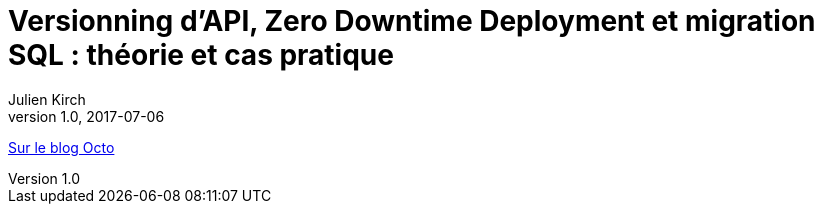 = Versionning d’API, Zero Downtime Deployment et migration SQL : théorie et cas pratique
Julien Kirch
v1.0, 2017-07-06
:article_description: Pour démythifier le Zero Downtime Deployment

link:http://blog.octo.com/versionning-dapi-zero-downtime-deployment-et-migration-sql-theorie-et-cas-pratique/[Sur le blog Octo]
